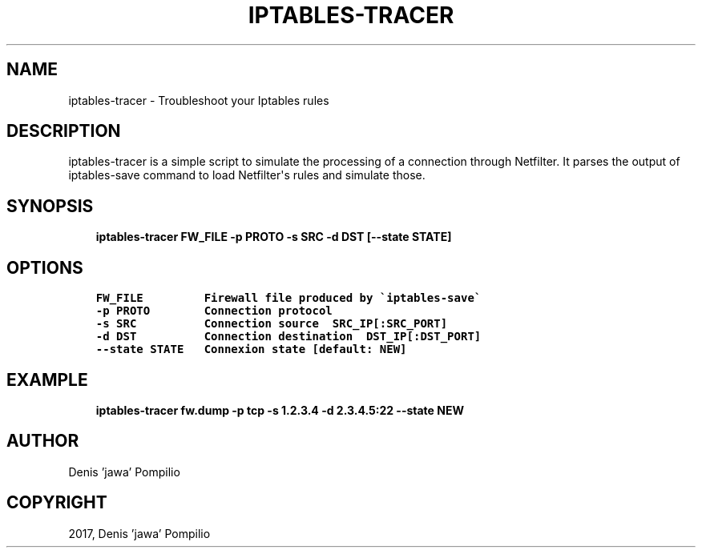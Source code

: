 .\" Man page generated from reStructuredText.
.
.TH "IPTABLES-TRACER" "1" "Mar 02, 2017" "1.0" "fw-helpers"
.SH NAME
iptables-tracer \- Troubleshoot your Iptables rules
.
.nr rst2man-indent-level 0
.
.de1 rstReportMargin
\\$1 \\n[an-margin]
level \\n[rst2man-indent-level]
level margin: \\n[rst2man-indent\\n[rst2man-indent-level]]
-
\\n[rst2man-indent0]
\\n[rst2man-indent1]
\\n[rst2man-indent2]
..
.de1 INDENT
.\" .rstReportMargin pre:
. RS \\$1
. nr rst2man-indent\\n[rst2man-indent-level] \\n[an-margin]
. nr rst2man-indent-level +1
.\" .rstReportMargin post:
..
.de UNINDENT
. RE
.\" indent \\n[an-margin]
.\" old: \\n[rst2man-indent\\n[rst2man-indent-level]]
.nr rst2man-indent-level -1
.\" new: \\n[rst2man-indent\\n[rst2man-indent-level]]
.in \\n[rst2man-indent\\n[rst2man-indent-level]]u
..
.SH DESCRIPTION
.sp
iptables\-tracer is a simple script to simulate the processing of a connection
through Netfilter. It parses the output of iptables\-save command to load
Netfilter\(aqs rules and simulate those.
.SH SYNOPSIS
.INDENT 0.0
.INDENT 3.5
\fBiptables\-tracer FW_FILE \-p PROTO \-s SRC \-d DST [\-\-state STATE]\fP
.UNINDENT
.UNINDENT
.SH OPTIONS
.INDENT 0.0
.INDENT 3.5
.sp
.nf
.ft C
FW_FILE         Firewall file produced by \(gaiptables\-save\(ga
\-p PROTO        Connection protocol
\-s SRC          Connection source  SRC_IP[:SRC_PORT]
\-d DST          Connection destination  DST_IP[:DST_PORT]
\-\-state STATE   Connexion state [default: NEW]
.ft P
.fi
.UNINDENT
.UNINDENT
.SH EXAMPLE
.INDENT 0.0
.INDENT 3.5
\fBiptables\-tracer fw.dump \-p tcp \-s 1.2.3.4 \-d 2.3.4.5:22 \-\-state NEW\fP
.UNINDENT
.UNINDENT
.SH AUTHOR
Denis 'jawa' Pompilio
.SH COPYRIGHT
2017, Denis 'jawa' Pompilio
.\" Generated by docutils manpage writer.
.
